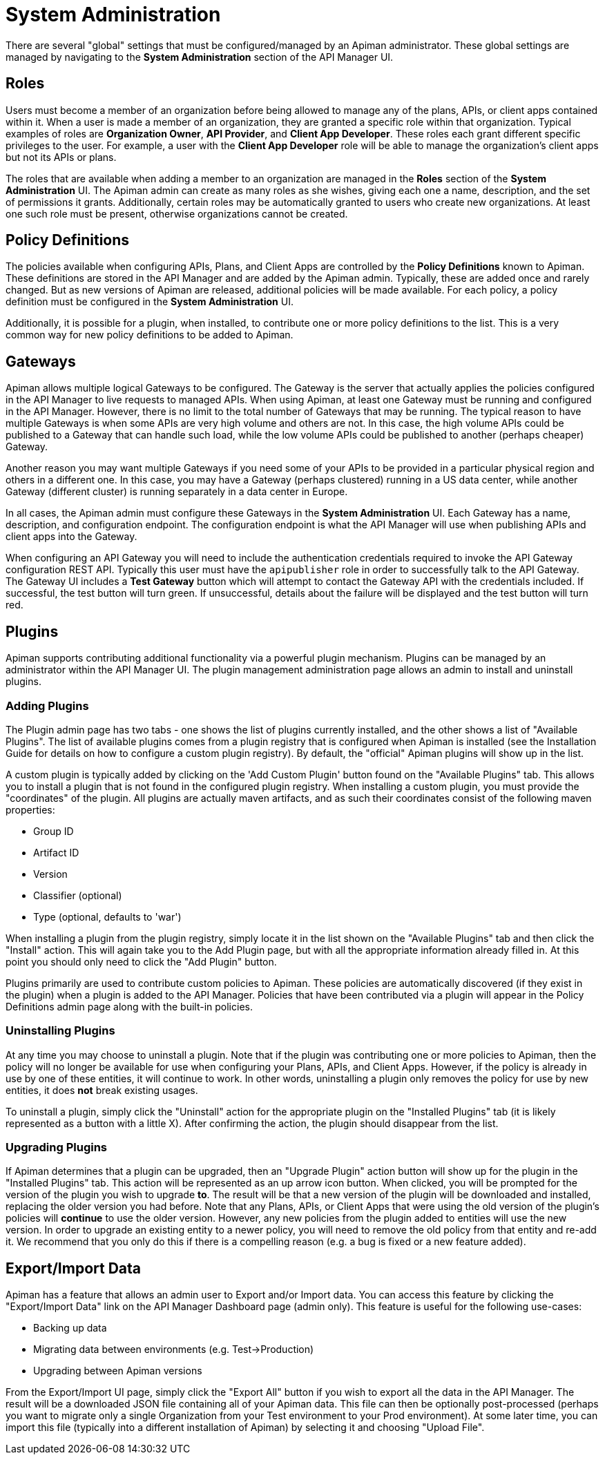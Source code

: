 = System Administration

There are several "global" settings that must be configured/managed by an Apiman administrator.
These global settings are managed by navigating to the *System Administration* section of the API Manager UI.

== Roles

Users must become a member of an organization before being allowed to manage any of the plans, APIs, or client apps contained within it.
When a user is made a member of an organization, they are granted a specific role within that organization.
Typical examples of roles are *Organization Owner*, *API Provider*, and *Client App Developer*.
These roles each grant different specific privileges to the user.
For example, a user with the *Client App Developer* role will be able to manage the organization's client apps but not its APIs or plans.

The roles that are available when adding a member to an organization are managed in the *Roles* section of the *System Administration* UI.
The Apiman admin can create as many roles as she wishes, giving each one a name, description, and the set of permissions it grants.
Additionally, certain roles may be automatically granted to users who create new organizations.
At least one such role must be present, otherwise organizations cannot be created.

== Policy Definitions

The policies available when configuring APIs, Plans, and Client Apps are controlled by the *Policy Definitions* known to Apiman.
These definitions are stored in the API Manager and are added by the Apiman admin.
Typically, these are added once and rarely changed.
But as new versions of Apiman are released, additional policies will be made available.
For each policy, a policy definition must be configured in the *System Administration* UI.

Additionally, it is possible for a plugin, when installed, to contribute one or more policy definitions to the list.
This is a very common way for new policy definitions to be added to Apiman.

== Gateways

Apiman allows multiple logical Gateways to be configured.
The Gateway is the server that actually applies the policies configured in the API Manager to live requests to managed APIs.
When using Apiman, at least one Gateway must be running and configured in the API Manager.
However, there is no limit to the total number of Gateways that may be running.
The typical reason to have multiple Gateways is when some APIs are very high volume and others are not.
In this case, the high volume APIs could be published to a Gateway that can handle such load, while the low volume APIs could be published to
another (perhaps cheaper) Gateway.

Another reason you may want multiple Gateways if you need some of your APIs to be provided in a particular physical region and others in a different one.
In this case, you may have a Gateway (perhaps clustered) running in a US data center, while another Gateway (different cluster) is running separately in a data center in Europe.

In all cases, the Apiman admin must configure these Gateways in the *System Administration* UI.
Each Gateway has a name, description, and configuration endpoint.
The configuration endpoint is what the API Manager will use when publishing APIs and client apps into the Gateway.

When configuring an API Gateway you will need to include the authentication credentials required to invoke the API Gateway configuration REST API.  Typically this user must have the `apipublisher` role in order to successfully talk to the API Gateway.
The Gateway UI includes a *Test Gateway* button which will attempt to contact the Gateway API with the credentials included.
If successful, the test button will turn green.
If unsuccessful, details about the failure will be displayed and the test button will turn red.

== Plugins

Apiman supports contributing additional functionality via a powerful plugin mechanism.
Plugins can be managed by an administrator within the API Manager UI.
The plugin management administration page allows an admin to install and uninstall plugins.

=== Adding Plugins

The Plugin admin page has two tabs - one shows the list of plugins currently installed, and the other shows a list of "Available Plugins".
The list of available plugins comes from a plugin registry that is configured when Apiman is installed (see the Installation Guide for details on how to configure a custom plugin registry).
By default, the "official" Apiman plugins will show up in the list.

A custom plugin is typically added by clicking on the 'Add Custom Plugin' button found on the "Available Plugins" tab.
This allows you to install a plugin that is not found in the configured plugin registry.
When installing a custom plugin, you must provide the "coordinates" of the plugin.
All plugins are actually maven artifacts, and as such their coordinates consist of the following maven properties:

* Group ID
* Artifact ID
* Version
* Classifier (optional)
* Type (optional, defaults to 'war')

When installing a plugin from the plugin registry, simply locate it in the list shown on the "Available Plugins" tab and then click the "Install" action.
This will again take you to the Add Plugin page, but with all the appropriate information already filled in.
At this point you should only need to click the "Add Plugin" button.

Plugins primarily are used to contribute custom policies to Apiman.
These policies are automatically discovered (if they exist in the plugin) when a plugin is added to the API Manager.
Policies that have been contributed via a plugin will appear in the Policy Definitions admin page along with the built-in policies.

=== Uninstalling Plugins

At any time you may choose to uninstall a plugin.
Note that if the plugin was contributing one or more policies to Apiman, then the policy will no longer be available for use when configuring your Plans, APIs, and Client Apps.
However, if the policy is already in use by one of these entities, it will continue to work.
In other words, uninstalling a plugin only removes the policy for use by new entities, it does *not* break existing usages.

To uninstall a plugin, simply click the "Uninstall" action for the appropriate plugin on the "Installed Plugins" tab (it is likely represented as a button with a little X).
After confirming the action, the plugin should disappear from the list.

=== Upgrading Plugins

If Apiman determines that a plugin can be upgraded, then an "Upgrade Plugin" action button will show up for the plugin in the "Installed Plugins" tab.
This action will be represented as an up arrow icon button.
When clicked, you will be prompted for the version of the plugin you wish to upgrade *to*.
The result will be that a new version of the plugin will be downloaded and installed, replacing the older version you had before.
Note that any Plans, APIs, or Client Apps that were using the old version of the plugin's policies will *continue* to use the older version.
However, any new policies from the plugin added to entities will use the new version.
In order to upgrade an existing entity to a newer policy, you will need to remove the old policy from that entity and re-add it.
We recommend that you only do this if there is a compelling reason (e.g. a bug is fixed or a new feature added).

== Export/Import Data

Apiman has a feature that allows an admin user to Export and/or Import data.  You can access this feature by clicking the "Export/Import Data" link on the API Manager Dashboard page (admin only).
This feature is useful for the following use-cases:

* Backing up data
* Migrating data between environments (e.g. Test->Production)
* Upgrading between Apiman versions

From the Export/Import UI page, simply click the "Export All" button if you wish to export all the data in the API Manager.
The result will be a downloaded JSON file containing all of your Apiman data.  This file can then be optionally post-processed (perhaps you want to migrate only a single Organization from your Test environment to your Prod environment).
At some later time, you can import this file (typically into a different installation of Apiman) by selecting it and choosing "Upload File".
